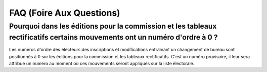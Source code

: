 .. _faq:

#########################
FAQ (Foire Aux Questions)
#########################


Pourquoi dans les éditions pour la commission et les tableaux rectificatifs certains mouvements ont un numéro d'ordre à 0 ?
---------------------------------------------------------------------------------------------------------------------------

Les numéros d'ordre des électeurs des inscriptions et modifications entraînant 
un changement de bureau sont positionnés à 0 sur les éditions pour la 
commission et les tableaux rectificatifs. C'est un numéro provisoire, il leur 
sera attribué un numéro au moment où ces mouvements seront appliqués sur la 
liste électorale.

